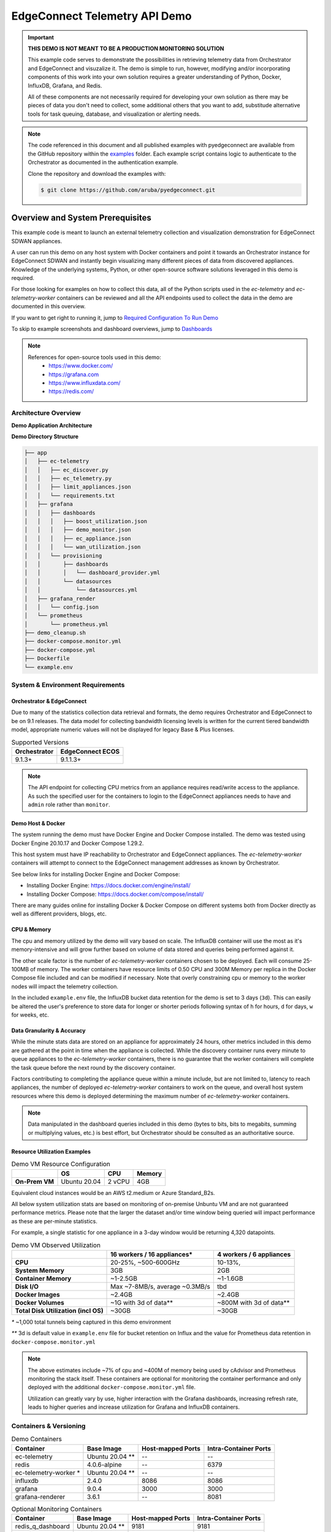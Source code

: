 .. _ec_telemetry_demo:

EdgeConnect Telemetry API Demo
********************************

.. important::

    **THIS DEMO IS NOT MEANT TO BE A PRODUCTION MONITORING SOLUTION**

    This example code serves to demonstrate the possibilities in
    retrieving telemetry data from Orchestrator and EdgeConnect and
    visuzalize it. The demo is simple to run, however, modifying
    and/or incorporating components of this work into your own solution
    requires a greater understanding of Python, Docker, InfluxDB,
    Grafana, and Redis.

    All of these components are not necessarily required for developing
    your own solution as there may be pieces of data you don't need
    to collect, some additional others that you want to add,
    substitude alternative tools for task queuing, database, and
    visualization or alerting needs.


.. note::

    The code referenced in this document and all published examples
    with pyedgeconnect are available from the GitHub repository within the
    `examples <https://github.com/aruba/pyedgeconnect/tree/main/examples>`_
    folder. Each example script contains logic to authenticate to the
    Orchestrator as documented in the authentication example.

    Clone the repository and download the examples with:

    .. code:: bash

        $ git clone https://github.com/aruba/pyedgeconnect.git

Overview and System Prerequisites
-----------------------------------

This example code is meant to launch an external telemetry collection
and visualization demonstration for EdgeConnect SDWAN appliances.

A user can run this demo on any host system with Docker containers and
point it towards an Orchestrator instance for EdgeConnect SDWAN and
instantly begin visualizing many different pieces of data from
discovered appliances. Knowledge of the underlying systems, Python, or
other open-source software solutions leveraged in this demo is required.

For those looking for examples on how to collect this data, all of the
Python scripts used in the `ec-telemetry` and `ec-telemetry-worker`
containers can be reviewed and all the API endpoints used to collect
the data in the demo are documented in this overview.

If you want to get right to running it, jump to
`Required Configuration To Run Demo`_

To skip to example screenshots and dashboard overviews, jump to
`Dashboards`_

.. note::

    References for open-source tools used in this demo:
      - https://www.docker.com/
      - https://grafana.com
      - https://www.influxdata.com/
      - https://redis.com/

Architecture Overview
===============================

**Demo Application Architecture**

.. image:: ec_telemetry_img/ec_telemetry_demo_arch.png
  :width: 100 %
  :alt: EdgeConnect Telemetry Demo Architecture


**Demo Directory Structure**

.. code::

    ├── app
    │   ├── ec-telemetry
    │   │   ├── ec_discover.py
    │   │   ├── ec_telemetry.py
    │   │   ├── limit_appliances.json
    │   │   └── requirements.txt
    │   ├── grafana
    │   │   ├── dashboards
    │   │   │   ├── boost_utilization.json
    │   │   │   ├── demo_monitor.json
    │   │   │   ├── ec_appliance.json
    │   │   │   └── wan_utilization.json
    │   │   └── provisioning
    │   │       ├── dashboards
    │   │       │   └── dashboard_provider.yml
    │   │       └── datasources
    │   │           └── datasources.yml
    │   ├── grafana_render
    │   │   └── config.json
    │   └── prometheus
    │       └── prometheus.yml
    ├── demo_cleanup.sh
    ├── docker-compose.monitor.yml
    ├── docker-compose.yml
    ├── Dockerfile
    └── example.env

System & Environment Requirements
==================================

Orchestrator & EdgeConnect
^^^^^^^^^^^^^^^^^^^^^^^^^^^^^^^^^

Due to many of the statistics collection data retrieval and formats,
the demo requires Orchestrator and EdgeConnect to be on 9.1 releases.
The data model for collecting bandwidth licensing levels is written
for the current tiered bandwidth model, appropriate numeric values
will not be displayed for legacy Base & Plus licenses.

.. list-table:: Supported Versions
   :header-rows: 1

   * - Orchestrator
     - EdgeConnect ECOS
   * - 9.1.3+
     - 9.1.1.3+

.. note::

  The API endpoint for collecting CPU metrics from an appliance requires
  read/write access to the appliance. As such the specified user for
  the containers to login to the EdgeConnect appliances needs to have
  and ``admin`` role rather than ``monitor``.

Demo Host & Docker
^^^^^^^^^^^^^^^^^^^^^^^^^^^^^^^^^

The system running the demo must have Docker Engine and Docker Compose
installed. The demo was tested using Docker Engine 20.10.17 and Docker
Compose 1.29.2.

This host system must have IP reachability to Orchestrator and
EdgeConnect appliances. The `ec-telemetry-worker` containers will
attempt to connect to the EdgeConnect management addresses as known by
Orchestrator.

See below links for installing Docker Engine and Docker Compose:

- Installing Docker Engine: https://docs.docker.com/engine/install/
- Installing Docker Compose: https://docs.docker.com/compose/install/

There are many guides online for installing Docker & Docker Compose
on different systems both from Docker directly as well as different
providers, blogs, etc.


CPU & Memory
^^^^^^^^^^^^^^^^^^^^^^^^^^^^^^^^^

The cpu and memory utilized by the demo will vary based on scale. The
InfluxDB container will use the most as it's memory-intensive and will
grow further based on volume of data stored and queries being performed
against it.

The other scale factor is the number of `ec-telemetry-worker` containers
chosen to be deployed. Each will consume 25-100MB of memory. The
worker containers have resource limits of 0.50 CPU and 300M Memory
per replica in the Docker Compose file included and can be modified
if necessary. Note that overly constraining cpu or memory to the worker
nodes will impact the telemetry collection.

In the included ``example.env`` file, the InfluxDB bucket data retention for the
demo is set to 3 days (``3d``). This can easily be altered the user's
preference to store data for longer or shorter periods following syntax
of ``h`` for hours, ``d`` for days, ``w`` for weeks, etc.


Data Granularity & Accuracy
^^^^^^^^^^^^^^^^^^^^^^^^^^^^^^^^^

While the minute stats data are stored on an appliance for
approximately 24 hours, other metrics included in this demo are
gathered at the point in time when the appliance is collected. While
the discovery container runs every minute to queue appliances to the
`ec-telemetry-worker` containers, there is no guarantee that the
worker containers will complete the task queue before the next round
by the discovery container.

Factors contributing to completing the appliance queue within a minute
include, but are not limited to, latency to reach appliances, the
number of deployed `ec-telemetry-worker` containers to work on the
queue, and overall host system resources where this demo is
deployed determining the maximum number of `ec-telemetry-worker`
containers.

.. note::

  Data manipulated in the dashboard queries included in this demo (bytes
  to bits, bits to megabits, summing or multiplying values, etc.) is
  best effort, but Orchestrator should be consulted as an authoritative
  source.

Resource Utilization Examples
^^^^^^^^^^^^^^^^^^^^^^^^^^^^^^^^^

.. list-table:: Demo VM Resource Configuration
   :header-rows: 1
   :stub-columns: 1

   * -
     - OS
     - CPU
     - Memory
   * - On-Prem VM
     - Ubuntu 20.04
     - 2 vCPU
     - 4GB

Equivalent cloud instances would be an AWS t2.medium or Azure
Standard_B2s.

All below system utilization stats are based on monitoring of on-premise
Unbuntu VM and are not guaranteed performance metrics. Please note that
the larger the dataset and/or time window being queried will impact
performance as these are per-minute statistics.

For example, a single statistic for one appliance in a 3-day window
would be returning 4,320 datapoints.

.. list-table:: Demo VM Observed Utilization
   :header-rows: 1
   :stub-columns: 1

   * -
     - 16 workers / 16 appliances*
     - 4 workers / 6 appliances
   * - CPU
     - 20-25%, ~500-600GHz
     - 10-13%,
   * - System Memory
     - 3GB
     - 2GB
   * - Container Memory
     - ~1-2.5GB
     - ~1-1.6GB
   * - Disk I/O
     - Max ~7-8MB/s, average ~0.3MB/s
     - tbd
   * - Docker Images
     - ~2.4GB
     - ~2.4GB
   * - Docker Volumes
     - ~1G with 3d of data**
     - ~800M with 3d of data**
   * - Total Disk Utilization (incl OS)
     - ~30GB
     - ~30GB

`*` ~1,000 total tunnels being captured in this demo environment

`**` 3d is default value in ``example.env`` file for bucket retention on
Influx and the value for Prometheus data retention in
``docker-compose.monitor.yml``

.. note::

  The above estimates include ~7% of cpu and ~400M of memory being used by
  cAdvisor and Prometheus monitoring the stack itself. These containers
  are optional for monitoring the container performance and only
  deployed with the additional ``docker-compose.monitor.yml`` file.

  Utilization can greatly vary by use, higher interaction with the
  Grafana dashboards, increasing refresh rate, leads to higher queries
  and increase utilization for Grafana and InfluxDB containers.

Containers & Versioning
===============================


.. list-table:: Demo Containers
   :header-rows: 1

   * - Container
     - Base Image
     - Host-mapped Ports
     - Intra-Container Ports
   * - ec-telemetry
     - Ubuntu 20.04 **
     - --
     - --
   * - redis
     - 4.0.6-alpine
     - --
     - 6379
   * - ec-telemetry-worker *
     - Ubuntu 20.04 **
     - --
     - --
   * - influxdb
     - 2.4.0
     - 8086
     - 8086
   * - grafana
     - 9.0.4
     - 3000
     - 3000
   * - grafana-renderer
     - 3.6.1
     - --
     - 8081

.. list-table:: Optional Monitoring Containers
   :header-rows: 1

   * - Container
     - Base Image
     - Host-mapped Ports
     - Intra-Container Ports
   * - redis_q_dashboard
     - Ubuntu 20.04 **
     - 9181
     - 9181
   * - cadvisor
     - cadvisor
     - 8080
     - 8080
   * - prometheus
     - prometheus
     - 9090
     - 9090

.. note::

  All containers in ``docker-compose.yml`` and
  ``docker-compose.monitor.yml`` are configured for restart
  ``unless-stopped``

  `*` Replica instances of `ec-telemetry-worker` container determined by
  environment variable ``$WORKER_COUNT``. All other containers are
  single instance.

  `**` All Ubuntu images are built from the Dockerfile in the root
  directory of the demo folder. In addition to the base image,
  ``iputils-ping``, ``dnsutils``, ``Python3``, ``pip``, and the
  following additional Python packages installed (as documented in
  ``app/ec-telemetry/requirements.txt``):

  .. code::

      pyedgeconnect
      influxdb_client == 1.30.0
      click >=7,<8
      Redis == 4.3.4
      rq == 1.11.0
      rq-dashboard== 0.6.1

Collection Process Logic
===============================

Discover Appliances from Orchestrator & Queue Collection
^^^^^^^^^^^^^^^^^^^^^^^^^^^^^^^^^^^^^^^^^^^^^^^^^^^^^^^^^^^^^^^^

#. ``ec_discover.py`` runs on the `ec-telemetry` container, and first
   checks if InfluxDB and Orchestrator are reachable (if not retries every
   3 seconds)
#. If reachable, proceeds to connect to Orchestrator and retrieves list
   of appliances with :func:`pyedgeconnect.Orchestrator.get_appliances`
#. Performs additional API calls to Orchestrator for interface label
   mapping, overlay configuration, and appliance licensing status/values

     * :func:`pyedgeconnect.Orchestrator.get_all_interface_labels`
     * :func:`pyedgeconnect.Orchestrator.get_all_overlays_config`
     * :func:`pyedgeconnect.Orchestrator.get_portal_licensed_appliances`
#. Checks ``limit_appliances.json`` file to limit telemetry collection
   to specified hostnames
#. The output from the additional API calls to Orchestrator is added to
   each appliance item in the appliance list
#. Each appliance in the appliance object in the appliance list is
   enqueued as a job to the Redis Queue
#. The process will repeat again in 60 seconds


Collect Data from EdgeConnect Appliances & Write to Database
^^^^^^^^^^^^^^^^^^^^^^^^^^^^^^^^^^^^^^^^^^^^^^^^^^^^^^^^^^^^^^

.. note::

  All tasks below are performed on an instance of the
  `ec-telemetry-worker` container for each appliance item they take from
  the Redis Queue


#. Write appliance metadata and reachability status to InfluxDB
#. Check if appliance management IP is reachable via ping (a response
   code of ``0`` is successful, ``256`` indicates unreachable)
#. If ping succeeds, login to the appliance with
   :func:`pyedgeconnect.EdgeConnect.login`
#. If login succeeds, begin telemetry collection with the following API
   calls:

     * :func:`pyedgeconnect.EdgeConnect.get_appliance_stats_minute_range`
     * :func:`pyedgeconnect.EdgeConnect.get_appliance_stats_minute_file`
     * :func:`pyedgeconnect.EdgeConnect.get_appliance_deployment`
     * :func:`pyedgeconnect.EdgeConnect.get_appliance_memory`
     * :func:`pyedgeconnect.EdgeConnect.get_appliance_cpu`
     * :func:`pyedgeconnect.EdgeConnect.get_appliance_subnets`
     * :func:`pyedgeconnect.EdgeConnect.get_appliance_alarms`
     * :func:`pyedgeconnect.EdgeConnect.get_appliance_all_tunnel_ids`
     * :func:`pyedgeconnect.EdgeConnect.get_appliance_all_bonded_tunnel_ids`
     * :func:`pyedgeconnect.EdgeConnect.get_appliance_all_3rdparty_tunnel_ids`
     * :func:`pyedgeconnect.EdgeConnect.get_appliance_disk_usage`
     * :func:`pyedgeconnect.EdgeConnect.get_appliance_system_info`
     * :func:`pyedgeconnect.EdgeConnect.get_appliance_realtime_stats`
#. On completion or tasks or if exceptions occur in communicating with
   appliance, the worker will log out of appliance via
   :func:`pyedgeconnect.EdgeConnect.logout`
#. All the data gathered from the appliance is written to the respective
   measurements in the InfluxDB database

Visualize Data in Grafana
^^^^^^^^^^^^^^^^^^^^^^^^^^^^^
- The Grafana container comes pre-populated with multiple dashboards to
  visualize the data collected. The JSON for the dashboards is in the
  ``app/grafana/dashboards`` directory
- The dashboards perform Flux queries to InfluxDB datasource to
  visualize the appliance data
- For more information on working with the InfluxDB Flux query language
  visit https://docs.influxdata.com/flux/


Required Configuration To Run Demo
-----------------------------------

.. note::

    If data is not populating in the Dashboards, check the recent log
    file ``ec-telemetry.log`` in ``app/logging`` on the demo host. Here
    you can find log messages related to the data collection worker
    containers.

Environment Variables
==========================

.. warning::

    If fully populated, the ``.env`` file could contain sensitive token
    information. To refrain from commiting token values to the local
    file, system environment values will take precedence over those
    referenced in the ``.env`` file. This host system can be setup with
    environment variables for ``ORCH_API_KEY``, ``EC_PW``, ``DB_TOKEN``,
    and ``DB_PW``, or any of the other environment variables referenced
    below for the containers without including them in the included
    ``.env`` file.

Docker-compose will automatically export variables in file named
``.env``. Existing environment variables of the host system will always
take precedence. Reference values included in ``example.env`` file as
shown below.

Docker-compose can use an alternate file with the
``--env-file`` option e.g., ``$ docker-compose --env-file example.env
up -d``

.. code::

  # It is recommended to not store sensitive auth/token information
  # in a static file, the below values are only present to document
  # the envrionment variable keys the containers will reference.
  # Environment variables on the host itself will take precedence
  # over any included here

  # Orch and EdgeConnect Connection Details
  ORCH_URL=<orchestrator_ip_or_fqdn>
  ORCH_API_KEY=<orch_api_key>
  EC_USER=<ec_username>
  EC_PW=<edgeconnect_password>
  # Token for Grafana/InfluxDB Communication
  # DB_USER and DB_PW used to login to both Grafana/InfluxDB
  DB_TOKEN=<database_token>
  DB_USER=admin
  # DB_PW must be > 8 characters to meet minimum requirements
  DB_PW=<database_password>

  # Number of replica containers for ec-telemetry-worker
  WORKER_COUNT=4

  # OPTIONAL SETTINGS, KEEP DEFAULTS IF UNSURE

  # Project name and local logging settings
  COMPOSE_PROJECT_NAME=EC-Telemetry
  LOG_LEVEL=WARNING
  LOG_MAX_BYTES=1000000
  LOG_MAX_BACKUPS=5
  # Timeout to check reachability to EdgeConnect
  EC_TIMEOUT=2
  # Database Connection Details
  DB_ORG=ECTELEM
  DB_URL=http://influxdb:8086
  DB_BUCKET=ECTELEM
  DB_RETENTION=3d
  # OPTIONAL CUSTOM DNS SERVER FOR CONTAINERS
  # To use, un-comment the `dns:` option for containers in docker-compose.yml
  # DNS_SERVER=8.8.8.8

.. note::

    The API endpoint for collecting CPU metrics from an appliance
    requires read/write access to the appliance. As such the specified
    user for the containers to login to the EdgeConnect appliances needs
    to have and ``admin`` role rather than ``monitor``


Limit Appliances JSON File
===============================

By default, the telemetry script will gather data from the first four
reachable appliances returned by
:func:`pyedgeconnect.Orchestrator.get_appliances` and write the
hostnames to the file ``limit_appliances.json`` (located in
``app/ec-telemetry/limit_appliances.json``).

To specify which appliances to collect telemetry for in advance,
add the hostnames to the list ``appliance_subset`` in the
``limit_appliances.json`` file.

Default contents of ``limit_appliances.json`` file:

.. code:: python

    {
        "appliance_subset": [],
        "example": [
            "Hostname-01",
            "SITE-HQ-02",
            "MyAppliance-A"
        ],
        "comment": "List of appliance hostnames to limit telemetry collection to"
    }

Example contents below where the telemetry would only be collected
from two appliances ``REAL-HOSTNAME-01`` and ``REAL-HOSTNAME-02`` as
shown under the ``appliance_subset`` key:

.. code:: python

    {
        "appliance_subset": [
          "REAL-HOSTNAME-01",
          "REAL-HOSTNAME-02"
        ],
        "example": [
            "Hostname-01",
            "SITE-HQ-02",
            "MyAppliance-A"
        ],
        "comment": "List of appliance hostnames to limit telemetry collection to"
    }

The `ec-telemetry`` directory is copied to the containers on build and
not a mounted volume. If you wish to edit the ``limit_appliances.json``
file for collecting telemetry of different appliances, either modify the
copy within the `ec-telemetry-discover` container or modify the local
file and rebuild the containers with the ``--build`` option.


Logging & Monitoring
=========================

The python scripts for the ``ec-telemetry`` and ``ec-telemetry-worker``
containers will write to a centralized local log file located at
``app/logging/ec-telemetry.log`` on the host running the demo.

Check this file when running the demo to see the containers are
properly reaching Orchestrator, InfluxDB, and the EdgeConnect appliances.

The message levels and max file size will be determined by the
environment variables outlined in the Environment Variables section.
These default to logging evel of ``ERROR``, max file size of ``1MB``,
and rotating maximum of ``5`` log files as documented in the ``.env``
file.

.. code::

    LOG_LEVEL=ERROR
    LOG_MAX_BYTES=1000000
    LOG_MAX_BACKUPS=5


This will capture errors in the telemetry collection from Orchestrator
and target appliances.

example log message below for two appliances, ``EC-01`` and
``EC-02``:

.. code::

  2022-09-12 22:03:33,033 - ERROR - cid: de11e3d0706e - EC-01 @ 10.41.2.125 - 2.8259: FAILED TO LOGIN
  2022-09-12 22:03:34,271 - ERROR - cid: 1aa54222ea6b - EC-02 @ 10.41.0.70 - 4.0705: FAILED TO PING APPLIANCE -- ping response code: 256

The structure of the log messages are as follows:

``<date & time>`` - ``<log severity>`` - cid: ``<container id>`` -
``<EdgeConnect Hostname>`` @ ``<EdgeConnect IP>`` -
``<process timer>``: ``<log message>``

Monitoring the container performance/utilization can be performed with
the additional ``docker-compose.monitor.yml`` file as noted below which
will launch cAdvisor, Prometheus, and the data will be visualized in
an included dashboard in the Grafana instance.

In ``docker-compose.monitor.yml`` the included option for Prometheus
data retention period is set to 3 days as seen in
``--storage.tsdb.retention=3d``.

Run the demo
------------------------------

Once you've filled out the required details in your ``.env`` file or
configured respective environment variables on the host system to
point the demo towards an Orchestrator and EdgeConnect appliances,
the following commands will start the demo infrastructure and begin
telemetry collection.

.. code:: bash

    $ docker-compose up -d

.. note::

    If the user is not part of the docker group and you have to run
    the docker commands with `sudo`, host environment variables will not
    be passed to the sub-process. To pass them you must add the -E flag
    to sudo, e.g., ``$ sudo -E docker-compose up -d``

    Both methods can still be combined of host environment variables
    and a environment variables file as follows:
    ``$ sudo -E docker-compose --env-file example.env up -d``
    Where overlapping host environment variables take precedence with
    those in the ``example.env`` file.

If you make changes to the scripts or files in in the ``app/ec-telemetry``
directory (e.g. ``limit_appliances.json``) you'll want to have the
containers rebuilt with the ``--build`` option.

.. code:: bash

    $ docker-compose up -d --build

There is an optional compose file including cAdvisor and Prometheus to
monitor the resource utilization of the containers themselves. A
dashboard is also included in the grafana container to visualize this
data. To run the additional containers you can use the following syntax
to specify multiple compose files

.. code:: bash

    $ docker-compose -f docker-compose.yml -f docker-compose.monitor.yml up -d

To stop all containers

.. code:: bash

    $ docker-compose stop

To stop all telemetry collection workers but keep other containers
running to continue to explore collected data

.. code:: bash

  $ docker container stop $(docker container ls -q --filter name="ec-telemetry*")

To stop all containers and clean up volumes use the included
``demo_cleanup.sh`` script

.. code:: bash

  $ bash demo_cleanup.sh

Telemetry Documentation and Dashboards
---------------------------------------

Stats Collected / Processed in this Demo
=========================================

#. Orchestrator to Appliance state/reachability over time
#. Minute Stats Telemetry

   - tunnel stats
   - flow stats
   - boost stats
   - interface stats
   - drops stats (filtered for certain drop types)
   - interface overlay stats
#. Current memory use
#. Current CPU use (returns 5sec intervals for whole minute)
#. Current route table size
#. Number of active tunnels by type (underlay, overlay, third party)
#. Number of total down tunnels (max of 1000 logged per type)
#. Retrieve deployment - get configured WAN BW on interfaces
#. Static info -- HW Model, SW Ver, License, System BW
#. Alarm counts by type (Critical, Major, etc.)
#. Disk utilization
#. System info to retrieve appliance uptime
#. Realtime stats to calculate realtime packets per second at the time of
   collection

.. important::

  Alarms are collected directly from appliance, so if alarms have been
  modified or disabled in Orchestrator that will not be reflected in the
  data on this dashboard. E.g. Tunnel software version mis-match is disabled
  in Orchestrator, but the appliance locally has 4 minor alarms for
  tunnel software version mis-match, the dashboard will show 4 minor alarms
  while Orchestrator will show 0.

.. note::

    There are additional additional Minute stats files downloaded from the
    :func:`pyedgeconnect.EdgeConnect.get_appliance_stats_minute_file` API
    endpoint, and more continue to be added. While this demo does not use
    that data, more detail about the returned data for this function is
    available on DevHub
    https://developer.arubanetworks.com/edgeconnect/docs/examples

Dashboards
======================================

- `EdgeConnect Telemetry`_
- `System WAN BW For All Appliances`_
- `Boost Utilization for All Appliances`_
- `Docker Monitoring`_
- `How To Render/Export Dashboard Screenshots`_


When navigating the included dashboards, most panels have an info
description in the upper left corner with additional description
details of the panel. Click the (i) for description of the data being
presented.


EdgeConnect Telemetry
^^^^^^^^^^^^^^^^^^^^^^^^^^^^^^^^^^

Review many detailed metrics and statistics for a single appliance.

There are many sections of data on this dashboard, including overall
System stats, WAN and LAN utilization analysis, data over overlays,
tunnel counts and distribution, overlay tunnel pre & post FEC & POC, as
well as a dashboard variable to look at details for a specific tunnel
from the selected appliance.


.. list-table:: Dashboard variables
   :header-rows: 1

   * - Variable
     - Chained to
     - Description
   * - ``Database Bucket``
     - --
     - Lists discovered buckets in InfluxDB
   * - ``Appliance``
     - ``Database Bucket``
     - Choose appliance to populate dashboard data
   * - ``Peer Tunnel to Analyze``
     - ``Appliance``
     - Visualize tunnel details in ``Tunnel Analysis`` row
   * - ``WAN Labels`` *
     - ``Appliance``
     - Repeats WAN label graphs
       ``WAN Interfaces`` row
   * - ``LAN Interfaces`` *
     - ``Appliance``
     - Repeats LAN interface graphs
       ``LAN Interfaces`` row

`*` These dashboard variables are hidden as they are meant to be left
to the ``All`` value

.. image:: ec_telemetry_img/dashboard_ec_appliance.png
  :width: 100 %
  :alt: EdgeConnect Telemetry Dashboard


System WAN BW For All Appliances
^^^^^^^^^^^^^^^^^^^^^^^^^^^^^^^^^^

System BW utilization graph for all appliances compared to deployment
values & license levels. This does not currently support legacy
Base & Plus licensing. Appliances with Unlimited licenses will not have
a utilization % calculated against the license, but all appliances
will calculate utilization % against the deployment system values.

This can help identify outliers of appliances that are running at
high utilization against their configured bandwidths or licenses.

The two lower histograms help identify where a majority of appliances
are transmiting as a max value within the speicifed time window as well
as their 95th percentile distribution in the same period.

.. list-table:: Dashboard variables
   :header-rows: 1

   * - Variable
     - Chained to
     - Description
   * - ``Database Bucket``
     - --
     - Lists discovered buckets in InfluxDB
   * - ``Appliance``
     - ``Database Bucket``
     - Leave ``All`` to visualize data for all appliances


.. image:: ec_telemetry_img/dashboard_wan_utilization.png
  :width: 100 %
  :alt: WAN Utilization Dashboard


Boost Utilization for All Appliances
^^^^^^^^^^^^^^^^^^^^^^^^^^^^^^^^^^^^^^

Cumulative Boost utilization for all appliances. One heatmap to show
a normalized view of % utilization of Boost used vs. amount configured,
as well as a heatmap of absolute values seeing which appliances are
using the most.

Notably the pie chart shows the cumulative utilization of boost for
all appliances in the time period, while the time series graph is able
to quickly pinpoint an outling appliances that experienced insufficient
Boost in the time period.

.. list-table:: Dashboard variables
   :header-rows: 1

   * - Variable
     - Chained to
     - Description
   * - ``Database Bucket``
     - --
     - Lists discovered buckets in InfluxDB
   * - ``Appliance``
     - ``Database Bucket``
     - Leave ``All`` to visualize data for all appliances

.. image:: ec_telemetry_img/dashboard_boost_utilization.png
  :width: 100 %
  :alt: Boost Utilization Dashboard


Docker Monitoring
^^^^^^^^^^^^^^^^^^^^^^^^^^^^^^^^^^

Monitor resource utilization of docker containers for demo including
total and per-container view of memory, cpu, and network activity

.. image:: ec_telemetry_img/dashboard_docker_monitor.png
  :width: 100 %
  :alt: Docker Utilization Dashboard

How To Render/Export Dashboard Screenshots
^^^^^^^^^^^^^^^^^^^^^^^^^^^^^^^^^^^^^^^^^^^

With dashboards sometimes including large amounts of panels that would
not fit on a screen, capturing screenshots of example data is difficult.
The `grafana-renderer` container is included to help render an image
of a full dashboard or panel.

**Render a dashboard or panel to a PNG image from cURL:**

1. Create a API key or Service Account with token on Grafana
(viewer permissions suffice)

2. Use the following syntax in a cURL command from a system that can
reach the grafana interface

.. code:: bash

  $ curl "http://${DOCKER_HOST}:3000/render/d/${DASHBOARD_UID}/${DASHBOARD_NAME}?orgId=1&var-db_bucket=ECTELEM&var-ec_hostname=${APPLIANCE_HOSTNAME}&var-tunnel_analysis_peer=${PEER_TUNNEL_NAME}&var-wan_labels=All&var-lan_interfaces=All&from=now-1h&to=now&width=1640&height=5400" -H "Authorization: Bearer ${GRAFANA_API_TOKEN}" --compressed > ${FILENAME}

Example with values filled in

.. code:: bash

  $ curl "http://my.docker.lab:3000/render/d/ec-appliance/edgeconnect-telemetry?orgId=1&var-db_bucket=ECTELEM&var-ec_hostname=SantaClara1-Jaurigui&var-tunnel_analysis_peer=to_WEST2-AWS_RECREATIONAL&var-wan_labels=All&var-lan_interfaces=All&from=now-1h&to=now&width=1640&height=5400" -H 'Authorization: Bearer abc123456789' --compressed > EC_DASHBOARD.png


3. The rendered dashboard will be downloaded


**Render a dashboard or panel to a PNG image from the GUI:**

Replacing appropriate values of the Grafana URL, dashboard ID and
name, along with any required dashboard variables, use the following
syntax in the browser to navigate to

.. code::

  http://${DOCKER_HOST}:3000/render/d/${DASHBOARD_UID}/${DASHBOARD_NAME}?orgId=1&var-db_bucket=ECTELEM&var-ec_hostname=${APPLIANCE_HOSTNAME}&var-tunnel_analysis_peer=${PEER_TUNNEL_NAME}&var-wan_labels=All&var-lan_interfaces=All&from=now-1h&to=now&width=1640&height=5400

